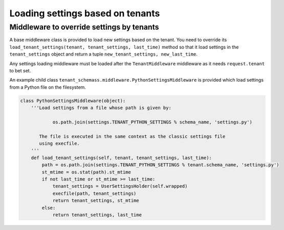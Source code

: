 =================================
Loading settings based on tenants
=================================

Middleware to override settings by tenants
------------------------------------------

A base middleware class is provided to load new settings based on the tenant. You need to override its ``load_tenant_settings(tenant, tenant_settings, last_time)`` method so that it load settings in the ``tenant_settings`` object and return a tuple ``new_tenant_settings, new_last_time``.

Any settings loading middleware must be loaded after the ``TenantMiddleware`` middleware as it needs ``request.tenant`` to bet set.

An example child class ``tenant_schemass.middleware.PythonSettingsMiddleware`` is provided which load settings from a Python file on the filesystem.

.. code-block:: python

    class PythonSettingsMiddleware(object):
        '''Load settings from a file whose path is given by:

                os.path.join(settings.TENANT_PYTHON_SETTINGS % schema_name, 'settings.py')

           The file is executed in the same context as the classic settings file
           using execfile.
        '''
        def load_tenant_settings(self, tenant, tenant_settings, last_time):
            path = os.path.join(settings.TENANT_PYTHON_SETTINGS % tenant.schema_name, 'settings.py')
            st_mtime = os.stat(path).st_mtime
            if not last_time or st_mtime >= last_time:
                tenant_settings = UserSettingsHolder(self.wrapped)
                execfile(path, tenant_settings)
                return tenant_settings, st_mtime
            else:
                return tenant_settings, last_time
